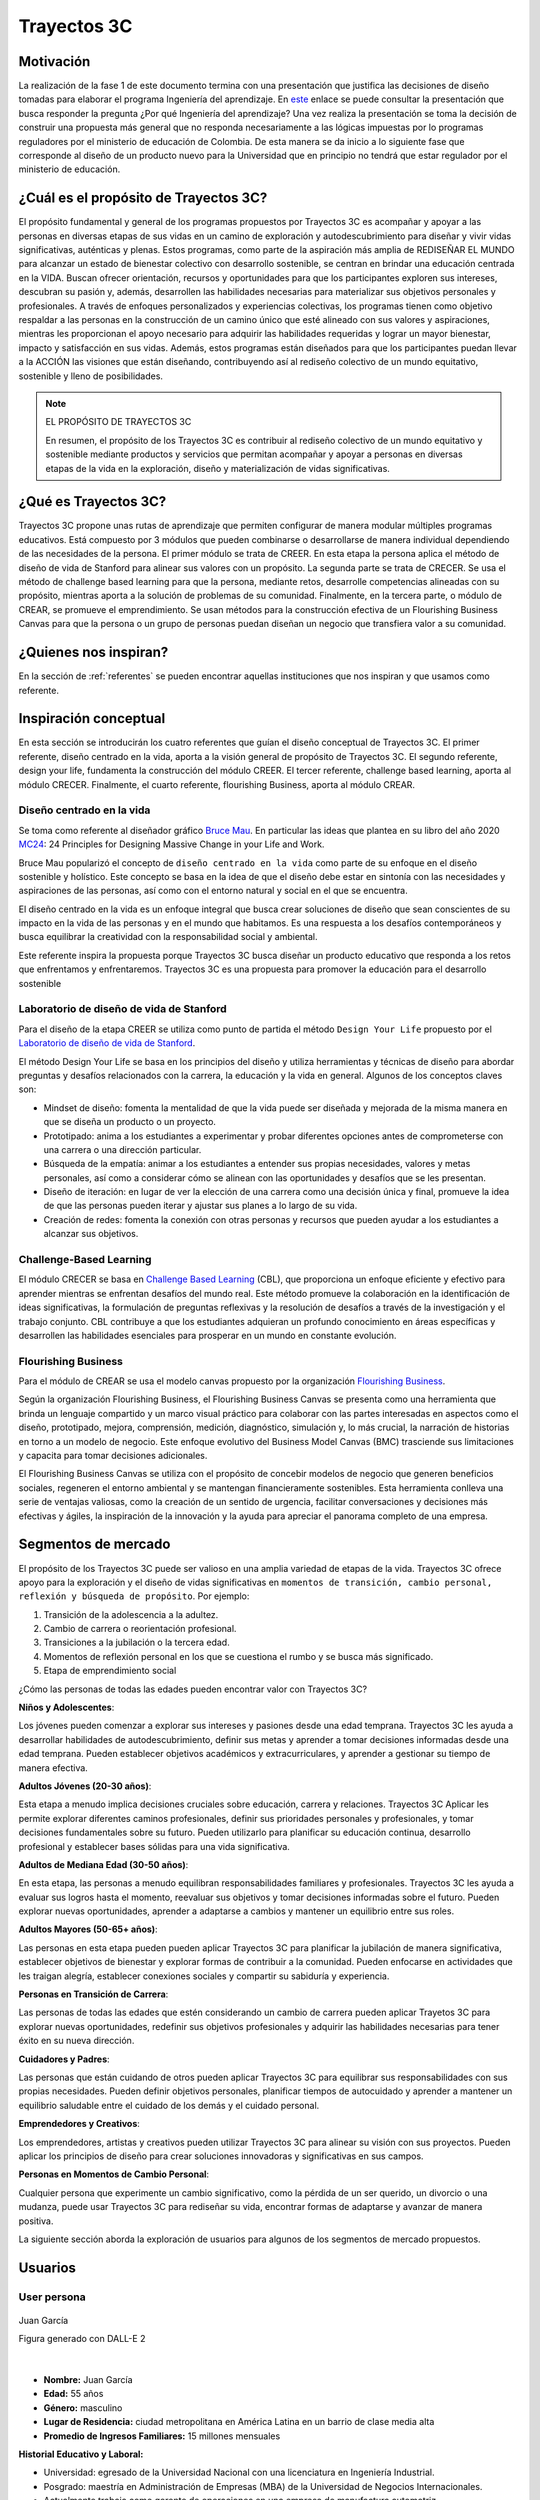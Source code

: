 Trayectos 3C
==============================

Motivación 
---------------

La realización de la fase 1 de este documento termina con una presentación 
que justifica las decisiones de diseño tomadas para elaborar el programa 
Ingeniería del aprendizaje. En `este <https://docs.google.com/presentation/d/1wQutd7V4lPqbEpYd-pa28-A_3MGbomh3yAmrth9LqEg/edit?usp=sharing>`__ 
enlace se puede consultar la presentación que busca responder la pregunta ¿Por qué 
Ingeniería del aprendizaje? Una vez realiza la presentación se toma la decisión de 
construir una propuesta más general que no responda necesariamente a las lógicas 
impuestas por lo programas reguladores por el ministerio de educación de Colombia. 
De esta manera se da inicio a lo siguiente fase que corresponde al diseño 
de un producto nuevo para la Universidad que en principio no tendrá que estar 
regulador por el ministerio de educación. 

¿Cuál es el propósito de Trayectos 3C?
----------------------------------------

El propósito fundamental y general de los programas propuestos por Trayectos 3C 
es acompañar y apoyar a las personas en diversas etapas de sus vidas en un camino 
de exploración y autodescubrimiento para diseñar y vivir vidas significativas, 
auténticas y plenas. Estos programas, como parte de la aspiración más amplia de 
REDISEÑAR EL MUNDO para alcanzar un estado de bienestar colectivo con desarrollo 
sostenible, se centran en brindar una educación centrada en la VIDA. Buscan ofrecer 
orientación, recursos y oportunidades para que los participantes exploren sus 
intereses, descubran su pasión y, además, desarrollen las habilidades necesarias 
para materializar sus objetivos personales y profesionales. A través de enfoques 
personalizados y experiencias colectivas, los programas tienen como objetivo 
respaldar a las personas en la construcción de un camino único que esté alineado 
con sus valores y aspiraciones, mientras les proporcionan el apoyo necesario para 
adquirir las habilidades requeridas y lograr un mayor bienestar, impacto y 
satisfacción en sus vidas. Además, estos programas están diseñados para que los 
participantes puedan llevar a la ACCIÓN las visiones que están diseñando, 
contribuyendo así al rediseño colectivo de un mundo equitativo, sostenible y lleno 
de posibilidades.

.. note:: EL PROPÓSITO DE TRAYECTOS 3C

    En resumen, el propósito de los Trayectos 3C es contribuir al rediseño 
    colectivo de un mundo equitativo y sostenible mediante productos y servicios 
    que permitan acompañar y apoyar a personas en diversas etapas de la vida en 
    la exploración, diseño y materialización de vidas significativas.

¿Qué es Trayectos 3C?
----------------------

Trayectos 3C propone unas rutas de aprendizaje que permiten configurar de manera 
modular múltiples programas educativos. Está compuesto por 3 módulos que pueden 
combinarse o desarrollarse de manera individual dependiendo de las necesidades 
de la persona. El primer módulo se trata de CREER. En esta etapa la persona 
aplica el método de diseño de vida de Stanford para alinear sus valores con 
un propósito. La segunda parte se trata de CRECER. Se usa el método de challenge 
based learning para que la persona, mediante retos, desarrolle competencias 
alineadas con su propósito, mientras aporta a la solución de problemas de su 
comunidad. Finalmente, en la tercera parte, o módulo de CREAR, se promueve el 
emprendimiento. Se usan métodos para la construcción efectiva de un Flourishing 
Business Canvas para que la persona o un grupo de personas puedan diseñan un 
negocio que transfiera valor a su comunidad.

¿Quienes nos inspiran? 
-----------------------

En la sección de :ref:`referentes` se pueden encontrar aquellas instituciones 
que nos inspiran y que usamos como referente.

Inspiración conceptual
-----------------------

En esta sección se introducirán los cuatro referentes que guían el 
diseño conceptual de Trayectos 3C. El primer referente, diseño centrado 
en la vida, aporta a la visión general de propósito de Trayectos 3C. 
El segundo referente, design your life, fundamenta la construcción 
del módulo CREER. El tercer referente, challenge based learning, aporta al módulo CRECER. 
Finalmente, el cuarto referente, flourishing Business, aporta al módulo CREAR.

Diseño centrado en la vida
*****************************

Se toma como referente al diseñador gráfico `Bruce Mau <https://brucemaustudio.com/projects/the-institute-without-boundaries/>`__. 
En particular las ideas que plantea en su libro del año 2020 
`MC24 <https://mitpressbookstore.mit.edu/book/9781838660505>`__: 24 Principles for 
Designing Massive Change in your Life and Work.

Bruce Mau popularizó el concepto de ``diseño centrado en la vida`` como parte de 
su enfoque en el diseño sostenible y holístico. Este concepto se basa en la 
idea de que el diseño debe estar en sintonía con las necesidades y aspiraciones 
de las personas, así como con el entorno natural y social en el que se encuentra. 

El diseño centrado en la vida es un enfoque integral que busca crear soluciones 
de diseño que sean conscientes de su impacto en la vida de las personas y en el 
mundo que habitamos. Es una respuesta a los desafíos contemporáneos y busca 
equilibrar la creatividad con la responsabilidad social y ambiental.

Este referente inspira la propuesta porque Trayectos 3C busca diseñar un producto 
educativo que responda a los retos que enfrentamos y enfrentaremos. Trayectos 3C 
es una propuesta para promover la educación para el desarrollo sostenible

Laboratorio de diseño de vida de Stanford
*******************************************

Para el diseño de la etapa CREER se utiliza como punto de partida 
el método ``Design Your Life`` propuesto por el `Laboratorio de diseño 
de vida de Stanford <http://lifedesignlab.stanford.edu/>`__.

El método Design Your Life se basa en los principios del diseño y utiliza 
herramientas y técnicas de diseño para abordar preguntas y desafíos relacionados 
con la carrera, la educación y la vida en general. Algunos de los conceptos 
claves son:

* Mindset de diseño: fomenta la mentalidad de que la vida puede ser diseñada y 
  mejorada de la misma manera en que se diseña un producto o un proyecto.

* Prototipado: anima a los estudiantes a experimentar y probar diferentes opciones 
  antes de comprometerse con una carrera o una dirección particular.

* Búsqueda de la empatía: animar a los estudiantes a entender sus propias 
  necesidades, valores y metas personales, así como a considerar cómo 
  se alinean con las oportunidades y desafíos que se les presentan.

* Diseño de iteración: en lugar de ver la elección de una carrera como una 
  decisión única y final, promueve la idea de que las personas pueden iterar 
  y ajustar sus planes a lo largo de su vida.

* Creación de redes: fomenta la conexión con otras personas y recursos que 
  pueden ayudar a los estudiantes a alcanzar sus objetivos.


Challenge-Based Learning
**************************

El módulo CRECER se basa en `Challenge Based Learning 
<https://www.challengebasedlearning.org/framework/>`__ (CBL), 
que proporciona un enfoque eficiente y efectivo para aprender mientras se 
enfrentan desafíos del mundo real. Este método promueve la colaboración en 
la identificación de ideas significativas, la formulación de preguntas reflexivas 
y la resolución de desafíos a través de la investigación y el trabajo conjunto. 
CBL contribuye a que los estudiantes adquieran un profundo conocimiento en áreas 
específicas y desarrollen las habilidades esenciales para prosperar en un mundo 
en constante evolución.

Flourishing Business
*********************

Para el módulo de CREAR se usa el modelo canvas propuesto por la organización 
`Flourishing Business <https://flourishingbusiness.org/flourishingbusiness/>`__.

Según la organización Flourishing Business, el Flourishing Business Canvas se 
presenta como una herramienta que brinda un lenguaje compartido y un marco 
visual práctico para colaborar con las partes interesadas en aspectos como el 
diseño, prototipado, mejora, comprensión, medición, diagnóstico, simulación y, 
lo más crucial, la narración de historias en torno a un modelo de negocio. 
Este enfoque evolutivo del Business Model Canvas (BMC) trasciende 
sus limitaciones y capacita para tomar decisiones adicionales.

El Flourishing Business Canvas se utiliza con el propósito de concebir modelos 
de negocio que generen beneficios sociales, regeneren el entorno ambiental y se
mantengan financieramente sostenibles. Esta herramienta conlleva una serie de 
ventajas valiosas, como la creación de un sentido de urgencia, facilitar  
conversaciones y decisiones más efectivas y ágiles, la inspiración de la 
innovación y la ayuda para apreciar el panorama completo de una empresa.

Segmentos de mercado 
---------------------

El propósito de los Trayectos 3C puede ser valioso en una amplia variedad de etapas 
de la vida. Trayectos 3C ofrece apoyo para la exploración y el diseño de vidas 
significativas en ``momentos de transición, cambio personal, reflexión y 
búsqueda de propósito``. Por ejemplo: 

1. Transición de la adolescencia a la adultez.
2. Cambio de carrera o reorientación profesional.
3. Transiciones a la jubilación o la tercera edad.
4. Momentos de reflexión personal en los que se cuestiona el rumbo y se busca 
   más significado.
5. Etapa de emprendimiento social

¿Cómo las personas de todas las edades pueden encontrar valor con 
Trayectos 3C?

**Niños y Adolescentes**:

Los jóvenes pueden comenzar a explorar sus intereses y pasiones desde una edad temprana. Trayectos 
3C les ayuda a desarrollar habilidades de autodescubrimiento, definir sus metas y aprender a 
tomar decisiones informadas desde una edad temprana. Pueden establecer objetivos académicos y 
extracurriculares, y aprender a gestionar su tiempo de manera efectiva.

**Adultos Jóvenes (20-30 años)**:

Esta etapa a menudo implica decisiones cruciales sobre educación, carrera y relaciones. Trayectos 3C Aplicar 
les permite explorar diferentes caminos profesionales, definir sus prioridades personales y 
profesionales, y tomar decisiones fundamentales sobre su futuro. Pueden utilizarlo para planificar 
su educación continua, desarrollo profesional y establecer bases sólidas para una vida significativa.

**Adultos de Mediana Edad (30-50 años)**:

En esta etapa, las personas a menudo equilibran responsabilidades familiares y profesionales. 
Trayectos 3C les ayuda a evaluar sus logros hasta el momento, reevaluar sus objetivos y tomar 
decisiones informadas sobre el futuro. Pueden explorar nuevas oportunidades, aprender a adaptarse 
a cambios y mantener un equilibrio entre sus roles.

**Adultos Mayores (50-65+ años)**:

Las personas en esta etapa pueden pueden aplicar Trayectos 3C 
para planificar la jubilación de manera significativa, establecer objetivos de bienestar y 
explorar formas de contribuir a la comunidad. Pueden enfocarse en actividades que les traigan 
alegría, establecer conexiones sociales y compartir su sabiduría y experiencia.

**Personas en Transición de Carrera**:

Las personas de todas las edades que estén considerando un cambio de carrera pueden aplicar 
Trayetos 3C para explorar nuevas oportunidades, redefinir sus objetivos profesionales y 
adquirir las habilidades necesarias para tener éxito en su nueva dirección.

**Cuidadores y Padres**:

Las personas que están cuidando de otros pueden aplicar Trayectos 3C 
para equilibrar sus responsabilidades con sus propias necesidades. Pueden definir objetivos 
personales, planificar tiempos de autocuidado y aprender a mantener un equilibrio saludable 
entre el cuidado de los demás y el cuidado personal.

**Emprendedores y Creativos**:

Los emprendedores, artistas y creativos pueden utilizar Trayectos 3C para alinear su visión con 
sus proyectos. Pueden aplicar los principios de diseño para crear soluciones innovadoras y 
significativas en sus campos.

**Personas en Momentos de Cambio Personal**:

Cualquier persona que experimente un cambio significativo, como la pérdida de un ser querido, 
un divorcio o una mudanza, puede usar Trayectos 3C para rediseñar su vida, encontrar formas de 
adaptarse y avanzar de manera positiva.


La siguiente sección aborda la exploración de usuarios para algunos de los segmentos de 
mercado propuestos.

Usuarios
-----------

User persona
*****************

.. figure:: ../_static/JuanGarcia.png
   :alt: Juan García
   :class: with-shadow
   :align: center
   :width: 50%

   Juan García

   Figura generado con DALL-E 2

|

* **Nombre:** Juan García   
* **Edad:** 55 años   
* **Género:** masculino  
* **Lugar de Residencia:** ciudad metropolitana en América Latina en un barrio de clase media alta  
* **Promedio de Ingresos Familiares:** 15 millones mensuales  

**Historial Educativo y Laboral:**

- Universidad: egresado de la Universidad Nacional con una licenciatura en Ingeniería Industrial.
- Posgrado: maestría en Administración de Empresas (MBA) de la Universidad de Negocios Internacionales.
- Actualmente trabaja como gerente de operaciones en una empresa de manufactura automotriz.
- Ha estado trabajando en la misma empresa durante 25 años y ha avanzado en su carrera desde un puesto 
  de nivel inicial hasta su posición actual.

**Entorno Familiar:**

- Casado y padre de dos hijos adultos que ya no viven en casa.
- Esposa trabajadora independiente en el sector de diseño de interiores.
- Tiene una relación cercana con su familia y valora el tiempo que pasa con ellos.

**Tipo de Personalidad y Preferencias:**

- Juan es un individuo ambicioso y organizado, con un enfoque en la planificación estratégica.
- Prefiere un trato directo y profesional en entornos laborales, pero también disfruta de la camaradería y el compañerismo con colegas cercanos.
- Le gusta asistir a eventos sociales relacionados con la industria y mantenerse actualizado sobre las últimas tendencias en su campo.
- Disfruta de actividades al aire libre como jugar al golf los fines de semana y hacer caminatas en la naturaleza.

**Objetivos:** 

**Primarios:**

- Continuar avanzando en su carrera y demostrar su valía como líder en su organización.
- Encontrar un equilibrio entre su vida laboral y personal, dedicando más tiempo a sus pasatiempos y relaciones familiares.
- Mantenerse al tanto de las nuevas tendencias en la industria para seguir siendo un líder innovador.

**Secundarios:**

- Explorar oportunidades para compartir su experiencia a través de charlas o conferencias en su industria.
- Desarrollar habilidades interpersonales más sólidas para mejorar la gestión de su equipo.

**Retos primarios:**

- Encontrar formas de mantenerse motivado y apasionado por su trabajo después de tantos años en la misma empresa.
- Superar la resistencia al cambio y explorar nuevas formas de trabajar y liderar.

**Retos secundarios:**

- Adaptarse a las nuevas tecnologías y herramientas digitales en un entorno laboral en constante evolución.
- Encontrar tiempo suficiente para dedicarse a sus pasatiempos y relaciones personales sin comprometer su rendimiento laboral.

**Planes de acción primarios:**

- Buscar oportunidades de mentoría inversa, donde pueda aprender de jóvenes profesionales en la empresa y viceversa.
- Inscribirse en cursos de liderazgo y gestión del cambio para mantenerse actualizado en sus habilidades de liderazgo.

**Planes de acción secundarios:**

- Participar en grupos de networking y asociaciones profesionales para mejorar sus habilidades interpersonales y aprender de sus colegas.
- Asignar bloque de tiempo específicos en su calendario para sus pasatiempos y relaciones personales, y tratarlos con la misma importancia que su trabajo.

**Áreas de oportunidad:**

1. **Falta de tiempo:** Juan podría argumentar que su agenda ya está bastante ocupada con sus responsabilidades laborales y personales, y que no tiene suficiente tiempo para comprometerse con un nuevo programa educativo.
2. **Satisfacción actual:** si Juan está satisfecho con su desarrollo profesional y su situación actual en el trabajo, podría argumentar que no ve la necesidad inmediata de invertir tiempo y recursos en un programa educativo adicional.
3. **Incertidumbre sobre el valor:** podría preocuparle que el producto educativo no cumpla con sus expectativas y no le brinde el valor prometido, lo que lo llevaría a cuestionar si vale la pena la inversión.
4. **Resistencia al cambio:** a pesar de sus objetivos de desarrollo, Juan podría sentir cierta resistencia al cambio, especialmente si ha estado en su posición actual durante mucho tiempo y está acostumbrado a su forma de trabajar.
5. **Falta de flexibilidad:** si el producto educativo requiere un compromiso rígido de tiempo o no se adapta a su horario laboral y personal, podría argumentar que no puede encajarlo en su vida actual.
6. **Costo:** si el producto educativo tiene un precio significativo, Juan podría considerar que el costo es demasiado elevado en relación con lo que podría obtener de él.
7. **Desconfianza en la empresa:** si Juan no está familiarizado con la Universidad o tiene preocupaciones sobre la calidad del producto o el soporte ofrecido, podría argumentar que prefiere no arriesgarse.
8. **Preferencias de aprendizaje:** si el enfoque de enseñanza o los recursos del producto educativo no se alinean con su estilo de aprendizaje preferido, podría argumentar que no se adapta a sus necesidades.
9. **Compromiso con otras prioridades:** si Juan tiene otros compromisos o proyectos en marcha que considera más importantes en este momento, podría argumentar que necesita enfocarse en esas prioridades.
10. **Falta de garantía de éxito:** si no se le garantiza que el producto educativo le ayudará a lograr sus objetivos específicos, podría ser escéptico acerca de su eficacia.

**Entorno cultural de Juan García:**

**Gustos musicales:**  

Juan disfruta de una variedad de géneros musicales, pero tiene una inclinación hacia la música clásica y el jazz. Le gusta escuchar a artistas como Miles Davis y Johann Sebastian Bach durante su tiempo libre, ya que la música relajante y sofisticada le ayuda a desconectar del estrés laboral.

**Medios de audio:**

- Suele sintonizar estaciones de radio clásica y estaciones especializadas en jazz mientras maneja hacia el trabajo o en su tiempo libre.
- Escucha podcasts relacionados con liderazgo, desarrollo profesional y emprendimiento mientras hace ejercicio o durante sus desplazamientos.

**Preferencias de TV y medios visuales:**

- Disfruta de programas de documentales y series históricas que le permiten aprender más sobre diferentes culturas y épocas.
- Se mantiene informado viendo noticias de alta calidad y programas de análisis político en canales de noticias confiables.
- Le gusta ver entrevistas con líderes de opinión en YouTube, especialmente aquellos que hablan sobre innovación y tendencias empresariales.

**Filosofías y movimientos:**

Juan se siente atraído por las filosofías de desarrollo personal y liderazgo inspirador. Le interesa el pensamiento positivo y la mentalidad de crecimiento, lo que lo motiva a buscar oportunidades para aprender y mejorar constantemente.

**Círculo social:**

- Sus amigos más cercanos son colegas de su industria con quienes ha trabajado durante años. A menudo se reúnen para discutir tendencias en la industria y compartir sus perspectivas sobre temas actuales.
- Participa en grupos de networking y asiste a eventos de la industria, donde tiene la oportunidad de conocer a otros profesionales y establecer conexiones valiosas.
- También está en contacto regular con su familia, incluyendo sus hijos adultos, y disfruta de cenas familiares y actividades juntos los fines de semana.

**Influenciadores y Figuras Inspiradoras:**

- Sigue a influencers en LinkedIn y Twitter que comparten conocimientos sobre liderazgo, gestión y desarrollo profesional.
- Admira a líderes empresariales exitosos como Warren Buffett y Elon Musk por su enfoque visionario y su capacidad para superar desafíos.

**Pensamientos Representativos:**

Juan valora la importancia del equilibrio entre el trabajo y la vida personal, y busca continuamente maneras de ser un líder efectivo sin sacrificar su bienestar. Le gusta la cita de Steve Jobs: "Tu trabajo va a llenar gran parte de tu vida, y la única manera de estar realmente satisfecho es hacer lo que creas que es un gran trabajo. Y la única manera de hacer un gran trabajo es amar lo que haces".

En general, Juan García se sumerge en medios y actividades que fomentan su desarrollo profesional y personal, manteniéndose informado y conectado con su industria y su círculo social mientras busca un equilibrio entre el aprendizaje y el disfrute.

Mapa de experiencia
********************

1. **Despertar y Rutina Matutina:**

    - Momento: mañana.
    - Acciones: despertar, prepararse para el día, estiramientos y meditación.
    - Recursos: reloj despertador, espacio tranquilo para meditar.
    - Sensaciones: anticipación, preocupación leve, sensación de energía después de estiramientos y meditación.
    - Puntos de Mejora: explorar técnicas de meditación más avanzadas para gestionar la preocupación.

2. **Trayecto al Trabajo:**

    - Momento: mañana.
    - Acciones: conducir, planificación mental.
    - Recursos: automóvil, radio.
    - Sensaciones: anticipación, concentración en la planificación.
    - Puntos de Mejora: practicar técnicas de manejo del estrés durante el tráfico.

3. **Día Laboral en la Oficina:**

    - Momento: mañana y tarde.
    - Acciones: liderar reuniones, colaborar con el equipo, tomar decisiones.
    - Recursos: computador, documentos, planificador.
    - Sensaciones: propósito, satisfacción por colaboración, estrés en momentos desafiantes.
    - Puntos de Mejora: desarrollar estrategias de gestión del estrés para momentos de presión.

4. **Almuerzo y Descanso:**

    - Momento: mediodía.
    - Acciones: almorzar, leer artículos en línea.
    - Recursos: almuerzo, dispositivo móvil.
    - Sensaciones: desconexión breve, interés por las novedades de la industria.
    - Puntos de Mejora: explorar técnicas de desconexión más efectivas durante el descanso.

5. **Tarde en el Trabajo:**

    - Momento: tarde.
    - Acciones: gestionar tareas, avanzar en proyectos.
    - Recursos: computador, calendario.
    - Sensaciones: logro, avance, posible fatiga.
    - Puntos de Mejora: planificar pausas cortas para evitar la fatiga y mantener la concentración.

6. **Regreso a Casa:**

    - Momento: tarde.
    - Acciones: conducir de regreso a casa, escuchar podcast.
    - Recursos: automóvil, dispositivo móvil, podcast.
    - Sensaciones: reflexión, interés por el podcast.
    - Puntos de Mejora: considerar alternativas al tráfico para reducir el estrés del viaje.

7. **Tiempo Personal y Socialización:**

    - Momento: tarde.
    - Acciones: practicar pasatiempos, interactuar con la familia.
    - Recursos: libros, piano, familia.
    - Sensaciones: satisfacción, conexión, anticipación por actividades sociales.
    - Puntos de Mejora: planificar actividades sociales más variadas y frecuentes.

8. **Tiempo de Inmersión:**

    - Momento: noche.
    - Acciones: leer libros de desarrollo personal.
    - Recursos: libros, entorno tranquilo.
    - Sensaciones: reflexión profunda, inspiración.
    - Puntos de Mejora: explorar diferentes géneros literarios para enriquecer la lectura.

9. **Sensaciones Emocionales Generales:**

    - Sensaciones: satisfacción por logros, inquietud por desafíos futuros.
    - Puntos de Mejora: practicar técnicas de autocompasión para manejar la inquietud.

10. **Valores y Filosofías Representativos:**

    - Valores: perseverancia, aprendizaje constante, equilibrio.
    - Filosofías: mentalidad de crecimiento, equilibrio entre trabajo y vida.
    - Puntos de Mejora: profundizar en la aplicación práctica de las filosofías en momentos de estrés.

Posibles programas Trayectos 3C
---------------------------------

De el ejercicio anterior con los user personas (solo se muestra una) se lograron 
identificar unos posibles programas para ofrecer. Los programas se implementan usando 
los módulos de Trayectos 3C: CREER, CRECER y CREAR, de manera modular, es decir, 
algunos programas podrán tener un módulo, otros dos y otros los tres o combinaciones 
diferentes entre ellos. Por ejemplo:

Programas 
**********

1. **Descubre Tu Camino Único (Creer):** acompañamos y apoyamos a personas en diversas etapas de la vida en un trayecto de exploración y autodescubrimiento. A través de la metodología de diseño de vida, los participantes definen sus valores, intereses y pasiones. Mediante desafíos personalizados, crean una visión de vida significativa y auténtica.
2. **Navega Tu Transformación (Creer y Crecer):** diseñado para momentos de cambio personal, este trayecto integra el diseño de vida con habilidades prácticas. Los participantes exploran su identidad y metas, aplicando la metodología de diseño de vida. Además, se sumergen en desafíos del challenge-based learning para fortalecer habilidades y afrontar el cambio con confianza.
3. **Equilibra Tu Camino (Creer y Crecer):** enfocado en el bienestar integral, este trayecto combina diseño de vida y habilidades prácticas. Los participantes identifican sus prioridades mediante la metodología de diseño de vida. Con desafíos del challenge-based learning, desarrollan habilidades para llevar un estilo de vida equilibrado.
4. **Reinventa Tu Trayectoria (Creer y Crear):** para aquellos en búsqueda de un nuevo rumbo, este trayecto fusiona diseño de vida y emprendimiento. Los participantes exploran sus aspiraciones utilizando la metodología de diseño de vida. Luego, se sumergen en ejercicios emprendedores, creando proyectos alineados con su visión.
5. **Abraza Tu Legado (Creer y Crecer):** diseñado para adultos mayores, este trayecto se centra en legado y habilidades. Los participantes aplican la metodología de diseño de vida para reflejar sobre su impacto. Los desafíos del challenge-based learning les permiten compartir sabiduría y habilidades con generaciones más jóvenes.
6. **Eleva Tu Impacto (Crecer y Crear):** dirigido a agentes de cambio, este trayecto enfatiza habilidades y acción. Los participantes fortalecen sus habilidades mediante el challenge-based learning. Luego, aplican enfoques emprendedores para llevar a cabo proyectos de impacto social.
7. **Enciende Tu Impacto (Crecer y Crear):** diseñado para quienes desean mayor impacto, este trayecto impulsa habilidades y ejecución. Los participantes mejoran habilidades mediante el challenge-based learning. Luego, aplican enfoques emprendedores para desarrollar proyectos que generen cambios significativos.
8. **Celebra Tu Sabiduría (Creer y Crecer):** para adultos mayores, este trayecto honra conocimientos y desarrollo personal. Los participantes aplican la metodología de diseño de vida para reflexionar sobre su vida. Además, participan en desafíos del challenge-based learning para compartir su sabiduría.
9. **Navega Tu Transición (Creer y Crecer):** enfocado en momentos de cambio, este trayecto fusiona diseño de vida y desarrollo de habilidades. Los participantes exploran la metodología de diseño de vida en transiciones. Luego, enfrentan desafíos del challenge-based learning para fortalecer habilidades en esta etapa.
10. **Potencia Tu Futuro (Crecer y Crear):** diseñado para jóvenes, este trayecto impulsa habilidades y metas. Los participantes desarrollan habilidades mediante el challenge-based learning. Luego, aplican enfoques emprendedores para crear proyectos que les encaminen hacia un futuro prometedor.
11. **Prospera en Tu Vida (Creer, Crecer y Crear):** un trayecto integral para todas las edades, que fusiona diseño de vida, habilidades y emprendimiento. Los participantes exploran su visión de vida, fortalecen habilidades mediante el challenge-based learning y crean proyectos con impacto, abriendo camino a una vida plena y significativa.

Elaboración de los programas
******************************

1. **Descubre Tu Camino Único (Creer):**

    - Objetivo: guiar a individuos en la exploración de sus valores, intereses y pasiones para diseñar una visión de vida auténtica.
    - Componentes: ejercicios de autoexploración, metodología de diseño de vida, sesiones de reflexión y definición de una visión personal.
    - Resultados esperados: una visión clara de vida, alineada con valores personales y pasiones, sentimiento de propósito y dirección.

2. **Navega Tu Transformación (Creer y Crecer):**

    - Objetivo: apoyar a personas en momentos de cambio personal para explorar su identidad y metas, y desarrollar habilidades para afrontar transiciones.
    - Componentes: metodología de diseño de vida, ejercicios de reflexión, desafíos de challenge-based learning para habilidades de adaptación.
    - Resultados esperados: mayor claridad en la identidad, habilidades para enfrentar cambios, confianza en la navegación de transiciones.

3. **Equilibra Tu Camino (Creer y Crecer):**

    - Objetivo: ayudar a las personas a identificar y equilibrar sus prioridades en la vida, mientras desarrollan habilidades para un bienestar integral.
    - Componentes: metodología de diseño de vida, ejercicios de priorización, desafíos de challenge-based learning para habilidades de bienestar.
    - Resultados esperados: estrategias para equilibrar vida personal y profesional, habilidades para mantener bienestar.

4. **Reinventa Tu Trayectoria (Creer y Crear):**

    - Objetivo: facilitar la exploración de nuevos rumbos y emprendimientos al combinar diseño de vida con la creación de proyectos impactantes.
    - Componentes: metodología de diseño de vida, ejercicios emprendedores, desarrollo de proyectos con enfoque en el impacto.
    - Resultados esperados: identificación de nuevas oportunidades, habilidades para la creación y lanzamiento de proyectos.

5. **Abraza Tu Legado (Creer y Crecer):**

    - Objetivo: brindar a adultos mayores un espacio para reflexionar sobre su impacto y transmitir sabiduría a generaciones más jóvenes.
    - Componentes: metodología de diseño de vida, ejercicios de reflexión sobre legado, desafíos de challenge-based learning para compartir conocimientos.
    - Resultados esperados: mayor conexión con el legado personal, habilidades para transmitir sabiduría, impacto en las generaciones más jóvenes.

6. **Eleva Tu Impacto (Crecer y Crear):**

    - Objetivo: potenciar las habilidades de agentes de cambio para ejecutar proyectos de impacto social mediante el challenge-based learning.
    - Componentes: desafíos de challenge-based learning, desarrollo de habilidades de liderazgo y gestión de proyectos.
    - Resultados esperados: habilidades avanzadas de liderazgo, ejecución exitosa de proyectos de impacto social.

7. **Enciende Tu Impacto (Crecer y Crear):**

    - Objetivo: impulsar el impacto mediante la ejecución de proyectos con enfoque en desafíos sociales a través del challenge-based learning y emprendimiento.
    - Componentes: desafíos de challenge-based learning, ejercicios emprendedores avanzados, colaboración en proyectos de alto impacto.
    - Resultados esperados: creación y ejecución exitosa de proyectos de impacto social, amplificación del impacto.

8. **Celebra Tu Sabiduría (Creer y Crecer):**

    - Objetivo: proporcionar a adultos mayores un espacio para reflexionar sobre sus vidas y compartir su sabiduría con la comunidad.
    - Componentes: metodología de diseño de vida para reflexión, desafíos de challenge-based learning para compartir sabiduría.
    - Resultados esperados: mayor autoconciencia, habilidades para compartir sabiduría, impacto en la comunidad.

9. **Navega Tu Transición (Creer y Crecer):**

    - Objetivo: ayudar a individuos en momentos de cambio a explorar su visión y desarrollar habilidades para adaptarse y prosperar.
    - Componentes: metodología de diseño de vida aplicada a transiciones, desafíos de challenge-based learning para habilidades de transición.
    - Resultados esperados: habilidad para navegar transiciones con confianza, alineación con la visión personal. 

10. **Potencia Tu Futuro (Crecer y Crear):**

    - Objetivo: capacitar a jóvenes con habilidades y enfoques emprendedores para que creen proyectos con potencial futuro.
    - Componentes: desafíos de challenge-based learning para desarrollo de habilidades, ejercicios emprendedores para la creación de proyectos.
    - Resultados esperados: desarrollo de habilidades esenciales, proyectos con potencial emprendedor.

11. **Prospera en Tu Vida (Creer, Crecer y Crear):**

    - Objetivo: proporcionar un trayecto completo que integra diseño de vida, desarrollo de habilidades y emprendimiento para una vida plena.
    - Componentes: metodología de diseño de vida, desafíos de challenge-based learning para habilidades, ejercicios emprendedores para la creación de proyectos.
    - Resultados esperados: vida significativa y equilibrada, habilidades para la acción y el impacto.

User personas para los programas 
**********************************

1. **Descubre Tu Camino Único (Creer):**

    - Nombre: Ana
    - Edad: 20 años
    - Descripción: estudiante universitaria llena de inquietudes y pasiones, pero busca claridad en su camino y propósito en la vida.
    - Objetivo: encontrar su dirección personal y definir una visión auténtica para su futuro.

2. **Navega Tu Transformación (Creer y Crecer):**

    - Nombre: Carlos
    - Edad: 35 años
    - Descripción: profesional en transición de carrera, enfrentando cambios que lo han dejado en busca de autoconocimiento y nuevas oportunidades.
    - Objetivo: comprender su identidad en esta etapa y adquirir habilidades para enfrentar con éxito la transición.

3. **Equilibra Tu Camino (Creer y Crecer):**

    - Nombre: María
    - Edad: 28 años
    - Descripción: profesional joven que lucha por mantener un equilibrio entre su carrera, salud y vida personal, buscando formas de priorizar su bienestar.
    - Objetivo: desarrollar habilidades para equilibrar sus responsabilidades mientras se cuida a sí misma.

4. **Reinventa Tu Trayectoria (Creer y Crear):**

    - Nombre: Javier
    - Edad: 45 años
    - Descripción: ejecutivo corporativo que busca un cambio radical en su vida y explorar oportunidades emprendedoras que alineen con sus pasiones.
    - Objetivo: explorar nuevas direcciones y desarrollar proyectos que tengan un impacto significativo.

5. **Abraza Tu Legado (Creer y Crecer):**

    - Nombre: Elena
    - Edad: 65 años
    - Descripción: jubilada activa con un deseo de compartir su experiencia y conocimiento con las generaciones más jóvenes, buscando un sentido de legado.
    - Objetivo: reflejar sobre su legado y transmitir su sabiduría a través de proyectos con impacto.

6. **Eleva Tu Impacto (Crecer y Crear):**

    - Nombre: Andrés
    - Edad: 30 años
    - Descripción: defensor de causas sociales, involucrado en proyectos comunitarios, pero busca fortalecer sus habilidades para tener un mayor impacto.
    - Objetivo: desarrollar habilidades de liderazgo y gestión para ejecutar proyectos sociales con éxito.

7. **Enciende Tu Impacto (Crecer y Crear):**

    - Nombre: Laura
    - Edad: 28 años
    - Descripción: emprendedora social apasionada por abordar desafíos globales, pero busca ampliar su alcance y crear proyectos más impactantes.
    - Objetivo: potenciar sus habilidades y desarrollar proyectos de mayor envergadura en el ámbito social.

8. **Celebra Tu Sabiduría (Creer y Crecer):**

    - Nombre: Antonio
    - Edad: 70 años
    - Descripción: retirado con vasta experiencia profesional y personal, motivado a compartir sus conocimientos con la comunidad.
    - Objetivo: reflexionar sobre su vida y transmitir su sabiduría a través de desafíos creativos.

9. **Navega Tu Transición (Creer y Crecer):**

    - Nombre: Sofía
    - Edad: 45 años
    - Descripción: madre reciente enfrentando la transición a un nuevo rol familiar y profesional, en busca de guía y habilidades para prosperar en esta etapa.
    - Objetivo: navegar la transición con confianza, identificar nuevas metas y adquirir habilidades clave.

10. **Potencia Tu Futuro (Crecer y Crear):**

    - Nombre: Juan
    - Edad: 18 años
    - Descripción: estudiante de bachillerato con sueños ambiciosos y deseos de adquirir habilidades que lo impulsen hacia un futuro exitoso.
    - Objetivo: desarrollar habilidades clave y emprender proyectos que lo acerquen a su visión de futuro.

11. **Prospera en Tu Vida (Creer, Crecer y Crear):**

    - Nombre: Ana María
    - Edad: 50 años
    - Descripción: profesional en búsqueda de un equilibrio significativo en todas las áreas de su vida y con aspiraciones de generar un impacto positivo.
    - Objetivo: diseñar una vida equilibrada, fortalecer habilidades y crear proyectos con un propósito duradero.

¿Cómo funciona Trayectos 3C?
-----------------------------

Trayectos 3C está compuesto por 3 módulos que se pueden combinar dependiendo del 
momento de transición, cambio personal, reflexión y búsqueda de propósito que tenga 
cada persona.

.. warning:: LOS MÓDULOS SON UN PROCESO ITERATIVO

    A continuación se describe que pasará en cada uno de los módulos de Trayectos 3C. 
    Las metodologías y actividades propuestas están basadas en información reportada 
    por algunas instituciones que las practican. Para nosotros esto será un punto 
    de partida que permitirá minimizar riesgos, pero lo asumimos como la primera 
    iteración de un proceso de Ingeniería del Aprendizaje continuo que permitirá 
    evalucionar y adaptar las metodologías y actvidades al contexto de las personas y 
    comunidades que atendenderá Trayectos 3C.

Módulo: CREER
***************

El módulo creer está compuesto por fases. Estas fases ayudan a las personas a 
aplicar los principios del pensamiento de diseño a sus vidas, fomentando un 
sentido de agencia y propósito a medida que trabajan para crear una vida bien 
vivida y llena de alegría basada en sus valores e intereses únicos. El proceso 
fomenta la reflexión continua, la experimentación y la adaptación para garantizar 
que esté alineado con metas y aspiraciones en constante evolución.

Se presentará para cada fase su propósito, resultados experados y actividades.

**Construcción de una Brújula:**

* Propósito: esta fase le ayuda a la persona a comprender sus valores, intereses 
  y lo que le brinda alegría. Se trata de crear una brújula personal para guiar 
  sus decisiones de vida.
* Resultados: un entendimiento claro de los valores principales, intereses y lo 
  que hace feliz a la persona.
* Actividades: reflexión sobre tu vida e identifición de momentos clave de 
  felicidad y satisfacción. Creación de un ``Diario de Buenas Experiencias`` para 
  rastrear las actividades que brindan alegría. Identificación de la perspectiva 
  laboral y la perspectiva de vida para comprender las creencias sobre la carrera y 
  la vida de la persona.

**Despertando la Curiosidad:**

* Propósito: esta fase anima a la persona a explorar una amplia gama de posibilidades 
  y caminos de vida potenciales.
* Resultados: una colección de ideas y posibles rutas de vida para explorar.
* Actividades: generar múltiples ``Planes de Odisea`` (tres planes de vida diferentes 
  a cinco años). Relización de ``Entrevistas de Diseño de Vida`` con personas en 
  carreras o roles de interés. Participación en actividades que ayuden a probar y 
  explorar intereses.

**Creación de Prototipos:**

* Propósito: en esta fase, se creab experimentos o prototipos de bajo riesgo para 
  probar ideas y obtener perspectivas del mundo real.
* Resultados: comentarios del mundo real sobre los posibles caminos de vida.
* Actividades: creación de experiencias ``prototipo`` para probar diferentes 
  opciones de carrera o vida. Recopilación de datos e información de estos experimentos.
  Realización de ajustes basados en lo que se aprende de los experimentos.

**Tomar Decisiones Acertadas:**

* Propósito: Esta fase ayuda a tomar decisiones informadas sobre la vida y carrera 
  basadas en los experimentos.
* Resultados: una decisión bien fundamentada sobre la posible dirección futura.
* Actividades: comparación y contrastación de los datos y perspectivas de los 
  prototipos. Identificación de cuál camino se alinea mejor con los valores e intereses 
  personales. Toma de una decisión consciente y comprométida con la dirección elegida.

**Dejar Ir:**

* Propósito: esta fase implica llegar a un acuerdo con el pasado y despejar el 
  camino para una nueva dirección.
* Resultados: cierre con las elecciones pasadas y una disposición para avanzar.
* Actividades: reflexión sobre las elecciones pasadas y acéptación como parte de 
  la trayectoria personal. Liberación de los apegos a los caminos que no funcionaron. 
  Aceptación de la nueva dirección con confianza.

**Construir un Camino:**

* Propósito: esta fase se trata de tomar medidas concretas para construir y 
  mantener la vida que se ha diseñado.
* Resultados: un plan para implementar el camino elegido y estrategias para mantenerlo.
* Actividades: Desarrollo de un plan y una hoja de ruta para el camino elegido. 
  Identificación de los recursos, redes y habilidades necesarias para emprender el camino. 
  Creación de una estrategia para enfrentar obstáculos y contratiempos.

Para el módulo creer se proponen algunas actividades individuales y grupales. Las 
actividades individuales en cada fase a menudo implican la autorreflexión, 
la toma de decisiones personales y la experimentación práctica. Por otro lado, 
las actividades en grupo pueden proporcionar valiosas perspectivas externas, 
apoyo y colaboración. La elección entre el trabajo individual y en grupo debe 
depender de los objetivos específicos y las preferencias de la persona que está 
pasando por el proceso de diseño de vida.

**Fase 1. Construcción de una Brújula:**

* Actividades Individuales:

  - La reflexión personal sobre la vida y la identificación de momentos clave de felicidad y satisfacción.
  - La creación de un "Diario de Buenas Experiencias" para llevar un registro de las actividades que generan alegría.
  - La identificación de la perspectiva laboral y de vida personal para comprender las creencias sobre la carrera y la vida.

**Fase 2. Despertando la Curiosidad:**

* Actividades Individuales:

  - La generación de múltiples "Planes de Odisea" - tres planes de vida diferentes 
    a cinco años.
  - La realización de "Entrevistas de Diseño de Vida" con personas en carreras o 
    roles de interés.

* Actividades en Grupo:

  - Sesiones de lluvia de ideas para generar ideas de posibles caminos de vida.
  - Compartir y discutir los resultados de las entrevistas de diseño de vida para 
    obtener perspectivas diversas.

**Fase 3. Creación de Prototipos:**

* Actividades Individuales:

  - La creación de experiencias ``prototipo`` para probar diferentes opciones 
    de carrera o vida.
  - La recopilación de datos e información de estos experimentos.

* Actividades en Grupo:

  - Discusiones colaborativas para analizar e interpretar los datos recopilados 
    de los prototipos.
  - Sesiones de retroalimentación en grupo para compartir ideas y experiencias 
    de experimentación.

**Fase 4. Tomar Decisiones Acertadas:**

* Actividades Individuales:

  - La comparación y contraste de los datos y perspectivas de los prototipos.
  - La identificación de cuál camino se alinea mejor con los valores e intereses 
    personales.

* Actividades en Grupo:

  - La búsqueda de consejos y opiniones de amigos de confianza o mentores para 
    tomar decisiones informadas.
  - Discusiones grupales para sopesar los pros y los contras de diferentes opciones 
    de camino de vida.

**Fase 5. Dejar Ir:**

* Actividades Individuales:

  - La reflexión sobre las elecciones pasadas y la aceptación de estas como parte 
    de la trayectoria personal.
  - La liberación de los apegos a los caminos que no funcionaron.

* Actividades en Grupo:

  - Sesiones de apoyo o asesoramiento para personas que encuentren difícil 
    soltar elecciones pasadas.
  - Compartir experiencias personales de dejar ir y avanzar en un entorno grupal.

**Fase 6. Construir un Camino:**

* Actividades Individuales:
  
  - El desarrollo de un plan y una hoja de ruta para el camino elegido.
  - La identificación de los recursos, redes y habilidades necesarios para tener éxito.

* Actividades en Grupo:
  
  - La participación en grupos de networking o comunidades relacionados con 
    el camino elegido para obtener apoyo mutuo y aprendizaje.
  - Sesiones de responsabilidad grupal para hacer un seguimiento del progreso y 
    brindar aliento.

Módulo: CRECER
****************

El módulo crecer está basado en el marco Challenge Based Learning (CBL) que está 
dividido en tres fases interconectadas: compromenterse, invetigar y actuar. A su 
vez, cada una de esta fases se subdivide en etapas. A continuación se presentará 
cada una de ellas:

1. Comprometer (Engage):

Esta fase inicial enfatiza la conexión personal con el contenido de aprendizaje, 
asegurando que los estudiantes encuentren relevancia y estén motivados.

* Grandes Ideas (Big Ideas): un tema o concepto amplio que puede ser explorado 
  de múltiples maneras y que tiene importancia tanto para el individuo como 
  para la comunidad en general.
* Cuestionamiento Esencial/Essential Question: utilizando la ``Gran Idea``, se 
  generan una variedad de preguntas esenciales que reflejan los intereses 
  personales y las necesidades de la comunidad. Al final de este proceso, 
  se identifica una ``Pregunta Esencial significativa``.
* Desafíos (Challenges): la pregunta esencial se transforma en un llamado a 
  la acción, haciéndola inmediata y emocionante. 

La fase de Comprometer culmina con la identificación de una declaración de 
``Desafío`` convincente y accionable.

2. Investigar (Investigate):

Esta fase enfatiza la indagación profunda y rigurosa y proporciona un enfoque 
estructurado para comprender las sutilezas del problema.

* Preguntas Guía (Guiding Questions): el proceso comienza formulando preguntas 
  asociadas con el Desafío, que abarcan todo lo que los aprendices necesitan 
  comprender para formular una solución bien informada.
* Actividades/Recursos Guía (Guiding Activities/Resources): se utilizan recursos 
  y actividades que ayudan a responder las preguntas guía. Estos pueden incluir 
  contenido en línea, bases de datos, libros de texto, simulaciones, experimentos, 
  investigaciones, etc.
* Síntesis (Synthesis): después de abordar todas las Preguntas Guía y registrar 
  los resultados de las actividades, los aprendices analizan los datos acumulados 
  para identificar temas. 

La fase de Investigación concluye con informes y presentaciones que demuestran que 
los aprendices han abordado todas las Preguntas Guía y han establecido conclusiones 
claras, allanando el camino para la solución.

3. Actuar (Act):

Esta fase es donde el conocimiento teórico se encuentra con la aplicación práctica, 
enfatizando la resolución de problemas tangible.

* Conceptos de Solución (Solution Concepts): con una base sólida de la fase de 
  Investigación, los aprendices comienzan a formular conceptos de solución. 
  Estos pueden variar desde campañas para educar, proyectos de mejora comunitaria, 
  hasta el desarrollo de productos.
* Desarrollo de la Solución (Solution Development): una vez que se aprueba un 
  concepto de solución, los aprendices proceden con el desarrollo de prototipos, 
  experimentación y pruebas. A menudo, este proceso de diseño iterativo conducirá 
  a nuevas preguntas, llevándolos de nuevo a la fase de Investigación.
* Implementación y Evaluación (Implementation and Evaluation): después de 
  finalizar sus soluciones, los aprendices las implementan, evalúan los 
  resultados y reflexionan sobre los éxitos y áreas de mejora, comprendiendo 
  el impacto de sus acciones en el desafío. 
      
Cuando la fase de implementación está completa, pueden refinar aún más su solución o 
compilar un informe de finalización para compartir sus logros con una audiencia más 
amplia.

.. note:: Reflexionar, Documentar y Compartir (Reflect, Document, & Share)
    
    A lo largo del Desafío, los aprendices documentan consistentemente sus 
    experiencias utilizando varios medios como audio, video y fotografías. Esta 
    colección de contenido en curso se convierte en un recurso para la reflexión, 
    la evaluación y la presentación del proceso de aprendizaje.

A continuación se presentará para cada fase su propósito, resultados experados y 
actividades.

1. Comprometer (Engage):

* Propósito: iniciar una conexión personal con el contenido de aprendizaje.
* Resultado esperado: una declaración de Desafío clara y accionable.

    **Grandes Ideas (Big Ideas):**

    * Propósito: identificar temas amplios que sean relevantes tanto a nivel 
      personal como comunitario.
    * Resultado esperado: una lista de conceptos amplios para explorar.
    * Actividades: reflexión individual sobre intereses y discusiones grupales 
      sobre temas de relevancia comunitaria.

    **Cuestionamiento Esencial:**

    * Propósito: profundizar en las ``Grandes Ideas`` y encontrar preguntas relevantes.
    * Resultado esperado: una Pregunta Esencial que tiene un significado personal y 
      comunitario.
    * Actividades: brainstorming individual y grupal para generar y priorizar preguntas.

    **Desafíos (Challenges):**

    * Propósito: convertir la Pregunta Esencial en una acción concreta.
    * Resultado esperado: una declaración de Desafío clara.
    * Actividades: discusión grupal para formular el desafío, retroalimentación individual y refinamiento del desafío.

2. Investigar (Investigate):

* Propósito: realizar una indagación profunda del Desafío identificado.
* Resultado esperado: un conjunto completo de datos e información relacionada con 
  el Desafío.

    **Preguntas Guía:**

    * Propósito: entender todas las dimensiones del Desafío.
    * Resultado esperado: una lista de preguntas para guiar la investigación.
    * Actividades: sesiones de brainstorming individuales y grupales, y 
      priorización de preguntas.
    
    **Actividades/Recursos Guía:**

    * Propósito: recopilar información y datos relevantes.
    * Resultado esperado: respuestas a las Preguntas Guía.
    * Actividades: investigación individual en línea, estudios de grupo, experimentos 
      y actividades prácticas.

    **Síntesis:**

    * Propósito: consolidar y analizar la información recolectada.
    * Resultado esperado: conclusiones claras y fundamentadas sobre el Desafío.
    * Actividades: discusiones grupales para compartir hallazgos, análisis individual y presentaciones grupales.

3. Actuar (Act):

* Propósito: implementar soluciones basadas en la investigación.
* Resultado esperado: soluciones prácticas y evaluadas al Desafío.

    **Conceptos de Solución:**

    * Propósito: idear posibles soluciones.
    * Resultado esperado: propuestas claras de soluciones.
    * Actividades: brainstorming grupal, diseño individual y revisión grupal.

    **Desarrollo de la Solución:**

    * Propósito: crear y probar prototipos de soluciones.
    * Resultado esperado: prototipos funcionales.
    * Actividades: trabajo en equipo para desarrollar prototipos, pruebas 
      individuales y ajustes grupales.

    **Implementación y Evaluación:**

    * Propósito: llevar a cabo la solución y evaluar su impacto.
    * Resultado esperado: medición de los resultados y reflexión sobre el impacto.
    * Actividades: implementación grupal de la solución, evaluación individual y 
      discusión grupal sobre los resultados.

Reflexionar, Documentar y Compartir:

* Propósito: registrar y reflexionar sobre todo el proceso.
* Resultado esperado: una documentación completa del proceso y aprendizaje.
* Actividades: creación individual de diarios o portfolios, discusiones grupales 
  para compartir experiencias, y presentación grupal del proceso y resultados.

Módulo: CREAR
****************

El módulo crear se estructura a partir de la creación de un Flourishing Business Canvas.
Al igual que en los módulos anteriores, se dividirá la construcción del Canvas en 
fases y se detallará el propósito, resultados esperados y actividades tanto individuales 
como grupales.

1. Estableciendo el Contexto

* Propósito: comprender el entorno externo en el que opera el negocio.
* Resultados esperados: una clara comprensión de las tendencias macro y los 
  factores externos que podrían influir en el negocio.
* Actividades:

    * Individualmente: realizar un análisis `PESTLE <https://en.wikipedia.org/wiki/PEST_analysis>`__.
    * En grupo: sesiones de discusión para identificar y entender mega-tendencias 
      globales y sus posibles implicaciones.

2. Participación de los Interesados

* Propósito: identificar y entender las necesidades y perspectivas de todos los 
  interesados relevantes.
* Resultados esperados: una lista de los principales interesados, sus preocupaciones, 
  valores y cómo interactúan con el negocio.
* Actividades:

    * Individualmente: redactar una lista preliminar de interesados.
    * En grupo: talleres de mapeo de interesados y sesiones de retroalimentación.

3. Visionado

* Propósito: establecer los objetivos superiores y los impactos a largo plazo del 
  negocio.
* Resultados esperados: una declaración de visión clara e inspiradora.
* Actividades:
    
    * Individualmente: reflexión personal sobre los valores centrales y los impactos 
      deseados del negocio.
    * En grupo: talleres de construcción de visión y sesiones de lluvia de ideas.

4. Esbozar el Canvas

* Propósito: comenzar a diseñar el modelo de negocio utilizando el Flourishing 
  Business Canvas.
* Resultados esperados: un borrador preliminar del Canvas con todas las secciones 
  completadas.
* Actividades:
    
    * Individualmente: completar secciones basadas en percepciones y investigaciones 
      personales.
    * En grupo: sesiones de redacción colaborativa del Canvas.

5. Probar y Validar

* Propósito: asegurarse de que las suposiciones y estrategias descritas en el 
  Canvas coincidan con la realidad.
* Resultados esperados: secciones del Canvas validadas o refinadas basadas en 
  retroalimentación del mundo real.
* Actividades:

    * Individualmente: investigaciones y estudios de validación.
    * En grupo: sesiones de retroalimentación con interesados, proyectos piloto y 
      iniciativas de prueba.

6. Iterar

* Propósito: refinar y ajustar el lienzo a medida que llega nueva información y 
  retroalimentación.
* Resultados esperados: una representación más actualizada y precisa del modelo de 
  negocio.
* Actividades:

    * Individualmente: reflexión y evaluación de la retroalimentación.
    * En grupo: sesiones de revisión y ajustes colaborativos al Canvas.

7. Integración en Estrategia y Operaciones

* Propósito: implementar los principios del Canvas en las operaciones diarias 
  del negocio y en la estrategia más amplia.
* Resultados esperados: alineación de las operaciones del negocio con los principios 
  del Flourishing Business Canvas.
* Actividades:
    
    * Individualmente: desarrollo de planes de acción y esquemas de estrategia.
    * En grupo: talleres de estrategia, sesiones de formación y reuniones de 
      alineación operacional.


Secciones en elaboración 
---------------------------

Red biografías del aprendizaje
**********************************

A lo largo de Trayectos 3C se elaboran constantemente evidencias 
que dan cuenta del proceso de aprendizaje. Trayectos 3C no emplea la 
evaluación como el mecanismos tradicional sumativo. Más bien, usa la evaluación 
como un proceso de mejora continua que apunta a la realización de procesos metacognitivos. 
Las evidencias generadas en los Trayectos nutren una gran base datos potenciada 
con grandes modelos de lenguaje (LLM) y herramientas generativas que permiten 
visualizar y caracterizar a las personas que hacen parte de la comunidad de Trayectos 3C. 
Estos datos y herramientas tienen como propósito encontrar ``MATCHES`` entre 
las mismas personas de la comunidad y terceros que desean conectar con ``TALENTO`` o socios 
para emprender.

.. note:: POSIBLE PRODUCTO 

    La base de datos de la red biografías del aprendizaje podría convertirse 
    en un producto que permita a las personas encontrar sus ``MATCH``. 
    Esta base de datos potenciada con un LLM y algoritmos generativos podría alimentarse con 
    problemas, preguntas guía y/o requerimientos. La herramienta encontraría 
    entonces posible grupos de personas que puedan contribuir a la 
    solicitud. Por ejemplo: buscar mentorías, coaches, socios, compañeros 
    de equipo, empleados, etc.

.. warning:: INTUICIÓN 

    * Tengo la intuición que la red biografías del aprendizaje será uno de los 
      productos CORE de Trayectos 3C. Desde aquí se podrán construir modelos de 
      negocio escalables y posiblemente muy rentables.
    * Potenciado con la red de biografías del aprendizaje, Trayectos 
      3C no tendría que contratar personas para acompañar y apoyar, más 
      bien tendría que CONECTARLAS y monetizar esos ``MATCHES``.

Redefinición del módulo crear
******************************
El módulo de crear se está quedando corto en términos de la propuesta de 
valor que busca acompañar y apoyar al emprendedor desde la conceptualización 
del negocio hasta su primera facturación. Validar las siguientes ideas con Diana:

Posibles fases de acompañamiento y apoto para el módulo crear:

1. Descubrimiento y Formulación del Concepto

* Propósito: ayudar a los emprendedores a identificar oportunidades de negocio y 
  formular su idea inicial.
* Resultados esperados: tener una idea de negocio clara y viable.
* Actividades:

    * Individuales: investigación de mercado, `análisis SWOT <https://en.wikipedia.org/wiki/SWOT_analysis>`__.
    * Grupales: Talleres de brainstorming, mentorías con expertos en industrias 
      relacionadas, actividades de networking con otros emprendedores.

2. Elaboración del Flourishing Business Canvas

* Propósito: convertir la idea de negocio en un modelo de negocio sostenible y 
  de valor.
* Resultados esperados: Flourishing Business Canvas completado y validado.
* Actividades:

    * Individuales: rellenar cada sección del canvas, validar hipótesis.
    * Grupales: talleres de retroalimentación, sesiones de validación con mentores, 
      capacitaciones sobre modelos de negocio y sostenibilidad.

3. Prototipado y Validación

* Propósito: crear una versión inicial del producto o servicio y obtener 
  retroalimentación real.
* Resultados esperados: prototipo funcional y validado con usuarios reales.
* Actividades:

    * Individuales: desarrollo del prototipo, entrevistas con usuarios.
    * Grupales: ferias de prototipos, talleres de retroalimentación, pruebas piloto.

4. Desarrollo y Mejoramiento

* Propósito: refinar y mejorar el prototipo basándose en la retroalimentación y 
  las necesidades del mercado.
* Resultados esperados: producto o servicio listo para el lanzamiento.
* Actividades:

    * Individuales: ajustes del producto o servicio, desarrollo de estrategias 
      de marketing.
    * Grupales: reuniones con mentores, talleres de mejoramiento.

5. Preparación para el Lanzamiento

* Propósito: asegurarse de que todos los aspectos legales, financieros y operativos 
  estén en orden.
* Resultados esperados: emprendimiento listo para operar en el mercado.
* Actividades:

    * Individuales: registro de la empresa, obtención de licencias, elaboración de 
      planes financieros.
    * Grupales: talleres sobre aspectos legales, capacitaciones en gestión 
      financiera y operativa.

6. Lanzamiento al Mercado

* Propósito: introducir el producto o servicio en el mercado.
* Resultados esperados: primera factura emitida y validación comercial.
* Actividades:

    * Individuales: implementación de estrategias de marketing, atención al cliente, 
      gestión de ventas.
    * Grupales: ferias de emprendedores, eventos de networking, reuniones con 
      mentores para seguimiento.

7. Retroalimentación y Escalamiento

* Propósito: evaluar el desempeño inicial y buscar oportunidades para crecer y 
  expandirse.
* Resultados esperados: plan de escalamiento y mejora continua.
* Actividades:

    * Individuales: análisis de métricas, ajustes en el modelo de negocio.
    * Grupales: reuniones con mentores, talleres de escalamiento, capacitaciones 
      avanzadas en áreas específicas.

Pitch 
*******

**Propósito:**

Este pitch tiene como propósito, en principio, comunicar a otros profesores 
y tomadores de decisión el proyecto Trayectos 3C. Buscamos que el 
pitch tenga un formato de storytelling desde mi experiencia

**Partes del pitch:**

1. Apertura: se abre con una pregunta ¿Qué motivó esta propuesta?

    - Ingresé a la Institución como docente en el año 2014. El primer 
      reto fue estudiar el modelo pedagógico y buscar cómo implementarlo 
      en mis cursos.
    - Segundo semestre de 2020. Pandemia. El vicerrector académico lanza un reto. 
      Tenemos un brecha entre el modelo pedagógico y las experiencias 
      de aula.

2. Mostrar el problema: 

    - CONECTAR CON DATOS.
    - Mostrar datos relacionados con asuntos de salud mental, mercado 
      laboral, retos de sostenibilidad, proyecciones futuras, mercado 
      cambiante, APRENDIZAJE para toda la vida.
    - Introducir los momentos o TRANSICIONES a lo largo de la vida 
      donde Trayectos 3C estarían apuntando.

3. Hacer los problemas personales: 

    - Narrar desde mi experiencia de vida y la de otras personas que me rodean 
      esos momentos de transición que dan sentido a los VIAJES de vida 
      que se pueden construir con Trayectos 3C (los viajes de vida 
      son los PROGRAMAS, pero creo que deberíamos nombrarlos de 
      otra manera para no confundirlos con programas académicos tradicionales).

4. ¿Cómo generaría valor la Institución en cada VIAJE de vida?

5. ¿Cómo funcionan los viajes de vida de Trayectos 3C (Cómo funcionaría 
   el prototipo, pero sin usar esa palabra)?

    - Mostrar ese funcionamiento desde la perspectiva de Storytelling.
    - Mostrar posibles productos y/o servicios que podríamos ofrecer.

6. ¿Qué tenemos? ¿Qué necesitamos?

    - Tenemos personas, talento humano.
    - Necesitamos potenciarlo con tecnología.
    - Necesitamos teamchers (concepto ECIU). Personas con competencias 
      para abordar los 3 módulos de Trayectos 3C. Que entiendan toda 
      cómo funciona todo el proceso.

7. Minimal viable product

    - 2 slides: uno que muestre los posibles viajes de vida (las transiciones) y 
      el otro que le haga zoom a alguno de ellos para costearlo.

Guión Pitch 
*************

1. Apertura:

Cuando entré a nuestra Institución en 2014, una pregunta rondaba constantemente mi cabeza: 
¿Cómo traducir el modelo pedagógico a la realidad de mis clases? Pero en 2020, durante el apogeo 
de la pandemia, esa pregunta se amplió y adquirió mayor urgencia: ¿Estamos realmente conectando 
el modelo pedagógico con las experiencias del aula y la vida real?

* Recurso: video del vicerrector académico.

2. Mostrar el problema:

Pensemos en cifras: [Incluir gráficas o datos sobre salud mental, mercado laboral y otros]. 
Nuestros estudiantes enfrentan retos de sostenibilidad, un mercado laboral cambiante y la 
necesidad de aprender toda su vida. Pero no son sólo ellos, todos atravesamos transiciones en 
nuestra vida: desde graduarnos, cambiar de trabajo, formar una familia, enfrentar retos personales. 
Trayectos 3C busca ser el puente en esas transiciones.

3. Hacer los problemas personales:

Yo recuerdo cuando [narrar una experiencia personal de transición], y sé que no estoy solo. 
He hablado con colegas y estudiantes que sienten lo mismo. En esos momentos de cambio, los viajes 
de vida que propone Trayectos 3C pueden ser la guía que necesitamos.

4. ¿Cómo generaría valor la Institución en cada VIAJE de vida?

Cada viaje de vida es único, pero la Institución puede ser esa chispa, ese acompañamiento 
constante que nos brinde las herramientas y el conocimiento para enfrentar cada transición. 
Imagina tener a tu alcance recursos, mentores y experiencias diseñadas específicamente para tu 
momento de vida.

5. ¿Cómo funcionan los viajes de vida de Trayectos 3C?

Imagina a [nombre de un estudiante o persona ficticia]. Está por graduarse y tiene dudas 
sobre el siguiente paso. A través de Trayectos 3C, inicia un viaje de vida centrado en 
Transición a la vida profesional. Recibe mentorías, talleres y conecta con profesionales. 
Eso es Trayectos 3C: un viaje personalizado para cada transición. Y no es solo eso, podríamos 
ofrecer [mencionar posibles productos/servicios].

6. ¿Qué tenemos? ¿Qué necesitamos?

Tenemos lo más valioso: personas dispuestas a aprender y a acompañar-apoyar. Pero para 
llevar Trayectos 3C al siguiente nivel, necesitamos incorporar tecnología que facilite 
estos viajes y, sobre todo, necesitamos un ``nuevo tipo de profesor`` - esos guías 
especializados que comprendan a fondo el proceso y puedan liderar cada módulo de Trayectos 3C. 

7. Minimal viable product:

[Slide 1] Aquí pueden ver un mapa de los posibles viajes de vida, desde la adolescencia 
hasta la jubilación, con Trayectos 3C asistiendo en cada etapa.

[Slide 2] Y si nos centramos en una de estas etapas, por ejemplo, ``Prospera en Tu Vida``, 
podemos ver cómo se desglosarían los costos y recursos necesarios para que este viaje de 
vida sea efectivo.

Equipo para desarrollar Trayectos 3C
*************************************

(TODO)

Equipo de ingeniería del aprendizaje para:

* Diseñar e implementar las experiencias individuales y grupales.
* Diseñar o implementar o adquirir las herramientas necesarias para 
  desplegar trayectos 3C.
* Diseñar e implementar las herramientas para instrumentar 
  las experiencias (el proceso mismo en operación).
* Construir el modelo o los modelos de negocio, productos y/o 
  servicios alrededor de Trayectos 3C.

Equipo para operar Trayectos 3C
*************************************

(TODO)

* Ingenieros del aprendizaje (perfil de científicos de datos )para 
  permitir la retroalmientación del proceso de Trayectos 3C basada 
  en los datos recopilados y analizados durante la operación.
* Cada participante tendrá una persona que lo acompañe y apoye en el proceso 
  de autodescubrimiento y según sus necesidades para el desarrollo de habilidades 
  socioemocionales.
* Cada participante tendrá una persona que lo acompañe y apoye en la aplicación 
  de las metodologías de cada módulo, en la elaboración de procesos metacognitivos 
  para aprender a aprender y en el desarrollo del pensamiento crítico.
* Será un reto para el equipo de ingeniería del aprendizaje diseñar e implementar la 
  manera como cada persona alimentará de la manera más óptima posible la red de biografías 
  del aprendizaje. Entonces, aunque no se define como un rol puntal, es necesario 
  GARANTIZAR el acompañamiento y apoyo en este asunto porque creo que BIOGRAFÍAS 
  DEL APRENDIZAJE será el producto CORE de Trayectos 3C.
* Cada participante tendrá acceso a personas, empresas y organizaciones que lo acompañarán 
  y apoyarán en cada módulo según la naturaleza de las necesidades y desafios 
  en cada módulo. Esto es, una red de mentores con los cuales podrá confrontar, discutir, 
  cuestinar y recibir retroalimentación.
* La Institución ofrecerá a cada persona la infraestructura necesaria para realizar los procesos 
  de indagación e investigación autónoma propios del aprendizaje basado en retos. Ver video 
  de uno de los referentes de la propuesta `aquí <https://youtu.be/CFCSvvsPWUA>`__.

Análisis TAM, SAM, SOM
**************************

(TODO)

.. warning:: TRABAJO FUTURO

  Estas estimaciones podrían estar a cargo del equipo de construcción 
  de modelo de negocio.
